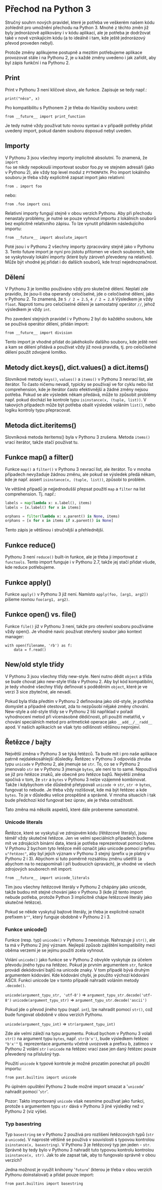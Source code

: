 * Přechod na Python 3

Stručný souhrn nových pravidel, které je potřeba ve veškerém našem kódu
zohlednit pro umožnění přechodu na Python 3.  Mnohé z těchto změn již byly
jednorázově aplikovány i v kódu aplikací, ale je potřeba je dodržovat také v
nově vznikajícím kódu (a to ideálně i tam, kde ještě jednorázový převod
proveden nebyl).

Protože změny aplikujeme postupně a mezitím potřebujeme aplikace provozovat
stále i na Pythonu 2, je u každé změny uvedeno i jak zařídit, aby byl zápis
funkční i na Pythonu 2.


** Print

Print v Pythonu 3 není klíčové slovo, ale funkce.  Zapisuje se tedy např.:

~print("něco", x)~

Pro kompatibilitu s Pythonem 2 je třeba do hlavičky souboru uvést:

~from __future__ import print_function~

Je tedy nutné vždy používat tuto novou syntaxi a v případě potřeby přidat
uvedený import, pokud daném souboru doposud nebyl uveden.


** Importy

V Pythonu 3 jsou všechny importy implicitně absolutní.  To znamená, že ~import
foo~ se nikdy nepokouší importovat soubor foo.py ve stejném adresáři (jako v
Pythonu 2), ale vždy top level modul z ~PYTHONPATH~.  Pro import lokálního
souboru je třeba vždy explicitně zapsat import jako relativní:

~from . import foo~

nebo:

~from .foo import cosi~

Relativní importy fungují stejně v obou verzích Pythonu.  Aby při přechodu
nenastaly problémy, je nutné se pouze vyhnout importu z lokálních souborů bez
explicitně relativního zápisu.  To lze vynutit přidáním následujícího importu:

~from __future__ import absolute_import~

Poté jsou i v Pythonu 2 všechny importy zpracovány stejně jako v Pythonu 3.
Tento future import je nyní pro jistotu přítomen ve všech souborech, kde se
vyskytovaly lokální importy (které byly zároveň převedeny na relativní).  Může
být vhodné jej přidat i do dalších souborů, kde hrozí nejednoznačnost.


** Dělení

V Pythonu 3 je lomítko používáno vždy pro skutečné dělení.  Neplatí zde
pravidlo, že jsou-li oba operandy celočíselné, jde o celočíselné dělení, jako v
Pythonu 2.  To znamená, že ~5 / 2 = 2.5~, ~4 / 2 = 2.0~ Výsledkem je vždy
~float~.  Naproti tomu pro celočíselné dělení je samostatný operátor ~//~,
jehož výsledkem je vždy ~int~.

Pro zavedení stejných pravidel i v Pythonu 2 byl do každého souboru, kde se
používá operátor dělení, přidán import:

~from __future__ import division~

Tento import je vhodné přidat do jakéhokoliv dalšího souboru, kde ještě není a
kam se dělení přidává a používat vždy již nová pravidla, tj. pro celočíselné
dělení použít zdvojené lomítko.


** Metody dict.keys(), dict.values() a dict.items()

Slovníkové metody ~keys()~, ~values()~ a ~items()~ v Pythonu 3 nevrací list,
ale iterátor.  To často ničemu nevadí, typicky se používají ve for cyklu nebo
list comprehension, kde je iterátor často efektivnější a žádné změny nejsou
potřeba.  Pokud se ale výsledek někam předává, může to způsobit problémy
např. pokud dochází ke kontrole typu ~isinstance(x, (tuple, list))~.  V
takových případech může být potřeba obalit výsledek voláním ~list()~, nebo
logiku kontroly typu přepracovat.


** Metoda dict.iteritems()

Slovníková metoda iteritems() byla v Pythonu 3 zrušena.  Metoda ~items()~ vrací
iterátor, takže stačí používat tu.


** Funkce map() a filter()

Funkce ~map()~ a ~filter()~ v Pythonu 3 nevrací list, ale iterátor.  To v mnoha
případech nevyžaduje žádnou změnu, ale pokud se výsledek předá někam, kde je
např. assert ~isinstance(x, (tuple, list))~, způsobí to problém.

Ve většině případů je nejjednodušší přepsat použití ~map~ a ~filter~ na list
comprehension.  Tj. např.:

#+BEGIN_SRC python
labels = map(lambda x: x.label(), items)
labels = [x.label() for x in items]

orphans = filter(lambda x: x.parent() is None, items)
orphans = [x for x in items if x.parent() is None]
#+END_SRC

Tento zápis je většinou i stručnější a přehlednější.


** Funkce reduce()

Pythonu 3 není ~reduce()~ built-in funkce, ale je třeba ji importovat z
~functools~.  Tento import funguje i v Pythonu 2.7, takže jej stačí přidat
všude, kde reduce potřebujeme.


** Funkce apply()

Funkce ~apply()~ v Pythonu 3 již není.  Namísto ~apply(foo, [arg1, arg2])~ píšeme
rovnou ~foo(arg1, arg2)~.


** Funkce open() vs. file()

Funkce ~file()~ již v Pythonu 3 není, takže pro otevření souboru používáme vždy
open().  Je vhodné navíc používat otevřený soubor jako kontext manager:

~with open(filename, 'rb') as f:
    data = f.read()~


** New/old style třídy

V Pythonu 3 jsou všechny třídy new-style.  Není nutno dědit ~object~ a třída se
bude chovat jako new-style třída v Pythonu 2.  Aby byl kód kompatibilní, je
tedy vhodné všechny třídy definovat s poděděním ~object~, které je ve verzi 3
sice zbytečné, ale nevadí.

Pokud byla třída předtím v Pythonu 2 definována jako old-style, je potřeba
domyslet a případně otestovat, zda to nezpůsobí nějaké změny chování.
New-style a old-style třídy se v Pythonu 2 liší například v pořadí vyhodnocení
metod při vícenásobné dědičnosti, při použití metatříd, v chování speciálních
metod pro aritmetické operace jako ~__add__/__radd__~ apod.  V našich aplikacích
se však tyto odlišnosti většinou neprojeví.


** Řetězce / bajty

Největší změna v Pythonu 3 se týká řetězců.  Ta bude mít i pro naše aplikace
patrně nejdalekosáhlejší důsledky.  Řetězec v Pythonu 3 odpovídá zhruba typu
~unicode~ v Pythonu 2, ale jmenuje se ~str~.  To, co se v Pythonu 2 jmenovalo
~str~ se v Pythonu 3 jmenuje ~bytes~, ale není to to samé.  Nepoužívá se již
pro řetězce znaků, ale obecně pro řetězce bajtů.  Největší změna spočívá v tom,
že ~str~ a ~bytes~ v Pythonu 3 nelze vzájemně kombinovat.  Takže i kdybychom
vše důsledně přetypovali ~unicode~ -> ~str~, ~str~ -> ~bytes~, fungovat to
nebude.  Je třeba vždy rozlišovat, kde má být řetězec a kde ~bytes~.  To je v
důsledku velice prospěšné a správné.  V mnoha situacích i tak bude předchozí
kód fungovat bez úprav, ale je třeba ostražitosti.

Tato změna má několik aspektů, které dále probereme samostatně.


*** Unicode literals

Řetězce, které se vyskytují ve zdrojovém kódu (řětězcové literály), jsou téměř
vždy skutečné řetězce.  Jen ve velmi speciálních případech budeme mít ve
zdrojácích binární data, která je potřeba reprezentovat pomocí bytes.  V
Pythonu 2 bychom tyto řetězce měli označit jako unicode pomocí prefixu
~u"řetězec"~, aby byl jejich význam v Pythonu 3 stejný (prefix u je platný v
Pythonu 2 i 3).  Abychom si tuto poměrně rozsáhlou změnu ušetřili (a abychom na
to nezapomínali i při budoucích úpravách), je vhodné ve všech zdrojových
souborech mít import:

~from __future__ import unicode_literals~

Tím jsou všechny řetězcové literály v Pythonu 2 chápány jako unicode, takže
budou mít stejné chování jako v Pythonu 3 (kde již tento import nebude potřeba,
protože Python 3 implicitně chápe řetězcové literály jako skutečné řetězce).

Pokud se někde vyskytují bajtové literály, je třeba je explicitně označit
prefixem ~b""~, který funguje obdobně v Pythonu 2 i 3.


*** Funkce unicode()

Funkce (resp. typ) ~unicode()~ v Pythonu 3 neexistuje.  Nahrazuje ji ~str()~,
ale ta má v Pythonu 2 jiný význam.  Nejlepší způsob zajištění kompatibility
mezi oběma verzemi je se jejímu použití zcela vyhnout.

Volání ~unicode()~ jako funkce se v Pythonu 2 obvykle vyskytuje za účelem
převodu jiného typu na řetězec.  Pokud je prvním argumentem ~str~, funkce
provádí dekódování bajtů na unicode znaky.  V tom případě bývá druhým
argumentem kódování.  Kde kódování chybí, je použito výchozí kódování ASCII.
Funkci unicode lze v tomto případě nahradit voláním metody ~.decode()~.

~unicode(argument_typu_str, 'utf-8')~ => ~argument_typu_str.decode('utf-8')~
~unicode(argument_typu_str)~ => ~argument_typu_str.decode('ascii')~

Pokud jde o převod jiného typu (např. ~int~), lze nahradit pomocí ~str()~, což
bude fungovat obdobně v obou verzích Pythonu.

~unicode(argument_typu_int)~ => ~str(argument_typu_int)~

Zde ale velmi záleží na typu argumentu.  Pokud bychom v Pythonu 3 volali
~str()~ na argument typu ~bytes~, např. ~str(b'x')~, bude výsledkem řetězec
~"b'x'"~ tj. reprezentace argumentu včetně uvozovek a prefixu b, zatímco v
Pythonu 2 volání ~str~ i ~unicode~ na řetězec vrací zase jen daný řetězec pouze
převedený na příslušný typ.

Použití ~unicode~ k typové kontrole je možné prozatím ponechat při použití
importu: 

~from past.builtins import unicode~

Po úplném opuštění Pythonu 2 bude možné import smazat a '~unicode~' nahradit
pomocí '~str~'.

Pozor: Takto importovaný ~unicode~ však nesmíme používat jako funkci, protože s
argumentem typu ~str~ dává v Pythonu 3 jiné výsledky než v Pythonu 2 (viz
výše).


*** Typ basestring

Typ ~basestring~ se v Pythonu 2 používá pro rozlišení řetězcových typů (~str~ a
~unicode~).  V naprosté většině se používá v souvislosti s typovou kontrolou
~isinstance(x, basestring)~.  V Pythonu 3 je řetězcový typ jen jeden - ~str~.
Správně by tedy bylo v Pythonu 3 nahradit tuto typovou kontrolu kontrolou
~isinstance(x, str)~.  Jak to ale zapsat tak, aby to fungovalo správně v obou
verzích?

Jedna možnost je využít knihovny '~future~' (kterou je třeba v obou verzích
Pythonu doinstalovat) a přidat pouze import:

~from past.builtins import basestring~

Je ale potřeba počítat s tím, že tím nám kontrola propustí i hodnoty typu
~bytes~, což v Pythonu 3 nemusí být správně.  Vyhodnocení ale vyžaduje revizi
celého souvisejícího kódu.

Alternativou, která v Pythonu 3 nepropustí ~bytes~ je přidání následujícího kódu
na začátek souboru:

#+BEGIN_SRC python
try:
    basestring
except NameError:
    basestring = str
#+END_SRC


*** Textové / binární soubory

Funkce ~open()~ v Pythonu 3 otevírá soubor implicitně v textovém režimu a
dekóduje obsah výchozím systémovým kódováním (možno změnit argumentem
~encoding~, který ovšem není v Pythonu 2 podporován).  Hodnoty přečtené ze
souboru jsou díky tomu řetězce.  Abychom získali stejné chování v obou verzích,
máme více možností.

Většina stávajících volání ~open()~ pracuje s daty souboru jako s řetězci
bajtů, tj. po přečtění je dekóduje (je-li to potřeba).  V takovém případě
většinou stačí přidat příznak otevření souboru v binárním režimu –
~open(filename, 'rb')~ – a takový kód bude fungovat bez úprav.

O trochu pracnější řešení, které ale většinou kód zjednoduší a bude lépe
odpovídat uvažování Pythonu 3 je soubor otevřít v textovém režimu s předáním
kódování.  To lze i v Pythonu 2 při použití funkce ~io.open()~, která má i
argument encoding, stejně jako built-in funkce ~open()~ z Pythonu 3.  Funkce
~io.open()~ je definována i v Pythonu 3, takže kód bude univerzální.  Potom již
je třeba počítat s tím, že veškerá data zapsaná nebo přečtená z/do souboru jsou
automaticky kódována/dekódována a hodnoty předávané do ~write()~ nebo získané
metodami ~read()~ nebo ~readlines()~ jsou unicode řetězce, takže je jež
nemusíme (ani nemůžeme) kódovat/dekódovat.  Tomu je potřeba přizpůsobit kód.


*** StringIO

V Pythonu 3 již nejsou moduly ~StringIO~ ani ~cStringIO~.  Třída ~StringIO~ má
jen jedinou implementaci (~cStringIO~ již není potřeba) a nachází se nově v
modulu '~io~'.  Protože ale Python 3 rozlišuje bajtové a skutečné (unicodové)
řetězce, jsou zde třídy dvě - ~io.BytesIO~ a ~io.StringIO~.

~BytesIO~ pracuje s bajty.  Jako argument akceptuje výhradně typ ~bytes~ a
navenek se chová jako soubor otevřený v binárním režimu - ~open(filename,
'rb')~.

~StringIO~ pracuje se skutečnými řetězci.  Jako argument akceptuje pouze typ
~str~ a navenek se chová jako soubor otevřený v textovém režimu -
~open(filename, 'rt')~.

V Pythonu 2 existují backportované verze pod stejným názvem.  Pro kompatibilitu
je tedy třeba ~StringIO.StringIO~ resp. ~cStringIO.StringIO~ nahradit buďto
pomocí ~io.StringIO~ nebo ~io.BytesIO~ podle toho s jakým typem řetězců se
pracuje.  Pro typ ~unicode~ je to ~StringIO~, pro ~str~ je to ~BytesIO~.
Obvykle to bývá BytesIO, protože Python 2 neznal práci se soubory v textovém
režimu (vyjma použití modulu codecs).  Je ale třeba dát pozor na to, že již
nejsou prováděny implicitní konverze (kódování/dekódování) mezi ~str~ a
~unicode~ a pokus zapsat ~unicode~ do ~BytesIO~ nebo ~str~ do ~StringIO~ skončí
chybou.

